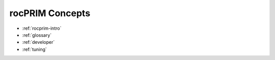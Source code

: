 .. meta::
  :description: rocPRIM documentation and API reference library
  :keywords: rocPRIM, ROCm, API, documentation

.. _concepts:

********************************************************************
 rocPRIM Concepts
********************************************************************

* :ref:`rocprim-intro`
* :ref:`glossary`
* :ref:`developer`
* :ref:`tuning`
